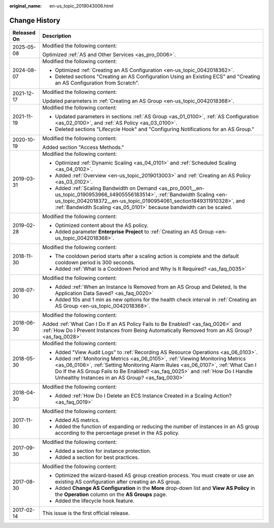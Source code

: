 :original_name: en-us_topic_2019043006.html

.. _en-us_topic_2019043006:

Change History
==============

+-----------------------------------+-----------------------------------------------------------------------------------------------------------------------------------------------------------------------------------------------------------------------------------------------------------------------------------------------------------+
| Released On                       | Description                                                                                                                                                                                                                                                                                               |
+===================================+===========================================================================================================================================================================================================================================================================================================+
| 2025-05-08                        | Modified the following content:                                                                                                                                                                                                                                                                           |
|                                   |                                                                                                                                                                                                                                                                                                           |
|                                   | Optimized :ref:`AS and Other Services <as_pro_0006>`.                                                                                                                                                                                                                                                     |
+-----------------------------------+-----------------------------------------------------------------------------------------------------------------------------------------------------------------------------------------------------------------------------------------------------------------------------------------------------------+
| 2024-08-07                        | Modified the following content:                                                                                                                                                                                                                                                                           |
|                                   |                                                                                                                                                                                                                                                                                                           |
|                                   | -  Optimized :ref:`Creating an AS Configuration <en-us_topic_0042018362>`.                                                                                                                                                                                                                                |
|                                   | -  Deleted sections "Creating an AS Configuration Using an Existing ECS" and "Creating an AS Configuration from Scratch".                                                                                                                                                                                 |
+-----------------------------------+-----------------------------------------------------------------------------------------------------------------------------------------------------------------------------------------------------------------------------------------------------------------------------------------------------------+
| 2021-12-17                        | Modified the following content:                                                                                                                                                                                                                                                                           |
|                                   |                                                                                                                                                                                                                                                                                                           |
|                                   | Updated parameters in :ref:`Creating an AS Group <en-us_topic_0042018368>`.                                                                                                                                                                                                                               |
+-----------------------------------+-----------------------------------------------------------------------------------------------------------------------------------------------------------------------------------------------------------------------------------------------------------------------------------------------------------+
| 2021-11-19                        | Modified the following content:                                                                                                                                                                                                                                                                           |
|                                   |                                                                                                                                                                                                                                                                                                           |
|                                   | -  Updated parameters in sections :ref:`AS Group <as_01_0100>`, :ref:`AS Configuration <as_02_0100>`, and :ref:`AS Policy <as_03_0100>`.                                                                                                                                                                  |
|                                   | -  Deleted sections "Lifecycle Hook" and "Configuring Notifications for an AS Group."                                                                                                                                                                                                                     |
+-----------------------------------+-----------------------------------------------------------------------------------------------------------------------------------------------------------------------------------------------------------------------------------------------------------------------------------------------------------+
| 2020-10-19                        | Modified the following content:                                                                                                                                                                                                                                                                           |
|                                   |                                                                                                                                                                                                                                                                                                           |
|                                   | Added section "Access Methods."                                                                                                                                                                                                                                                                           |
+-----------------------------------+-----------------------------------------------------------------------------------------------------------------------------------------------------------------------------------------------------------------------------------------------------------------------------------------------------------+
| 2019-03-31                        | Modified the following content:                                                                                                                                                                                                                                                                           |
|                                   |                                                                                                                                                                                                                                                                                                           |
|                                   | -  Optimized :ref:`Dynamic Scaling <as_04_0101>` and :ref:`Scheduled Scaling <as_04_0102>`.                                                                                                                                                                                                               |
|                                   | -  Added :ref:`Overview <en-us_topic_2019013003>` and :ref:`Creating an AS Policy <as_03_0102>`.                                                                                                                                                                                                          |
|                                   | -  Added :ref:`Scaling Bandwidth on Demand <as_pro_0001__en-us_topic_0190953966_li4905556183514>`, :ref:`Bandwidth Scaling <en-us_topic_0042018372__en-us_topic_0190954061_section1849311910328>`, and :ref:`Bandwidth Scaling <as_05_0101>` because bandwidth can be scaled.                             |
+-----------------------------------+-----------------------------------------------------------------------------------------------------------------------------------------------------------------------------------------------------------------------------------------------------------------------------------------------------------+
| 2019-02-28                        | Modified the following content:                                                                                                                                                                                                                                                                           |
|                                   |                                                                                                                                                                                                                                                                                                           |
|                                   | -  Optimized content about the AS policy.                                                                                                                                                                                                                                                                 |
|                                   | -  Added parameter **Enterprise Project** to :ref:`Creating an AS Group <en-us_topic_0042018368>`.                                                                                                                                                                                                        |
+-----------------------------------+-----------------------------------------------------------------------------------------------------------------------------------------------------------------------------------------------------------------------------------------------------------------------------------------------------------+
| 2018-11-30                        | Modified the following content:                                                                                                                                                                                                                                                                           |
|                                   |                                                                                                                                                                                                                                                                                                           |
|                                   | -  The cooldown period starts after a scaling action is complete and the default cooldown period is 300 seconds.                                                                                                                                                                                          |
|                                   | -  Added :ref:`What Is a Cooldown Period and Why Is It Required? <as_faq_0035>`                                                                                                                                                                                                                           |
+-----------------------------------+-----------------------------------------------------------------------------------------------------------------------------------------------------------------------------------------------------------------------------------------------------------------------------------------------------------+
| 2018-07-30                        | Modified the following content:                                                                                                                                                                                                                                                                           |
|                                   |                                                                                                                                                                                                                                                                                                           |
|                                   | -  Added :ref:`When an Instance Is Removed from an AS Group and Deleted, Is the Application Data Saved? <as_faq_0020>`                                                                                                                                                                                    |
|                                   | -  Added 10s and 1 min as new options for the health check interval in :ref:`Creating an AS Group <en-us_topic_0042018368>`.                                                                                                                                                                              |
+-----------------------------------+-----------------------------------------------------------------------------------------------------------------------------------------------------------------------------------------------------------------------------------------------------------------------------------------------------------+
| 2018-06-30                        | Modified the following content:                                                                                                                                                                                                                                                                           |
|                                   |                                                                                                                                                                                                                                                                                                           |
|                                   | Added :ref:`What Can I Do If an AS Policy Fails to Be Enabled? <as_faq_0026>` and :ref:`How Do I Prevent Instances from Being Automatically Removed from an AS Group? <as_faq_0028>`                                                                                                                      |
+-----------------------------------+-----------------------------------------------------------------------------------------------------------------------------------------------------------------------------------------------------------------------------------------------------------------------------------------------------------+
| 2018-05-30                        | Modified the following content:                                                                                                                                                                                                                                                                           |
|                                   |                                                                                                                                                                                                                                                                                                           |
|                                   | -  Added "View Audit Logs" to :ref:`Recording AS Resource Operations <as_06_0103>`.                                                                                                                                                                                                                       |
|                                   | -  Added :ref:`Monitoring Metrics <as_06_0105>`, :ref:`Viewing Monitoring Metrics <as_06_0106>`, :ref:`Setting Monitoring Alarm Rules <as_06_0107>`, :ref:`What Can I Do If the AS Group Fails to Be Enabled? <as_faq_0025>` and :ref:`How Do I Handle Unhealthy Instances in an AS Group? <as_faq_0030>` |
+-----------------------------------+-----------------------------------------------------------------------------------------------------------------------------------------------------------------------------------------------------------------------------------------------------------------------------------------------------------+
| 2018-04-30                        | Modified the following content:                                                                                                                                                                                                                                                                           |
|                                   |                                                                                                                                                                                                                                                                                                           |
|                                   | -  Added :ref:`How Do I Delete an ECS Instance Created in a Scaling Action? <as_faq_0019>`                                                                                                                                                                                                                |
+-----------------------------------+-----------------------------------------------------------------------------------------------------------------------------------------------------------------------------------------------------------------------------------------------------------------------------------------------------------+
| 2017-11-30                        | Modified the following content:                                                                                                                                                                                                                                                                           |
|                                   |                                                                                                                                                                                                                                                                                                           |
|                                   | -  Added AS metrics.                                                                                                                                                                                                                                                                                      |
|                                   | -  Added the function of expanding or reducing the number of instances in an AS group according to the percentage preset in the AS policy.                                                                                                                                                                |
+-----------------------------------+-----------------------------------------------------------------------------------------------------------------------------------------------------------------------------------------------------------------------------------------------------------------------------------------------------------+
| 2017-09-30                        | Modified the following content:                                                                                                                                                                                                                                                                           |
|                                   |                                                                                                                                                                                                                                                                                                           |
|                                   | -  Added a section for instance protection.                                                                                                                                                                                                                                                               |
|                                   | -  Added a section for best practices.                                                                                                                                                                                                                                                                    |
+-----------------------------------+-----------------------------------------------------------------------------------------------------------------------------------------------------------------------------------------------------------------------------------------------------------------------------------------------------------+
| 2017-08-30                        | Modified the following content:                                                                                                                                                                                                                                                                           |
|                                   |                                                                                                                                                                                                                                                                                                           |
|                                   | -  Optimized the wizard-based AS group creation process. You must create or use an existing AS configuration after creating an AS group.                                                                                                                                                                  |
|                                   | -  Added **Change AS Configuration** in the **More** drop-down list and **View AS Policy** in the **Operation** column on the **AS Groups** page.                                                                                                                                                         |
|                                   | -  Added the lifecycle hook feature.                                                                                                                                                                                                                                                                      |
+-----------------------------------+-----------------------------------------------------------------------------------------------------------------------------------------------------------------------------------------------------------------------------------------------------------------------------------------------------------+
| 2017-02-14                        | This issue is the first official release.                                                                                                                                                                                                                                                                 |
+-----------------------------------+-----------------------------------------------------------------------------------------------------------------------------------------------------------------------------------------------------------------------------------------------------------------------------------------------------------+
